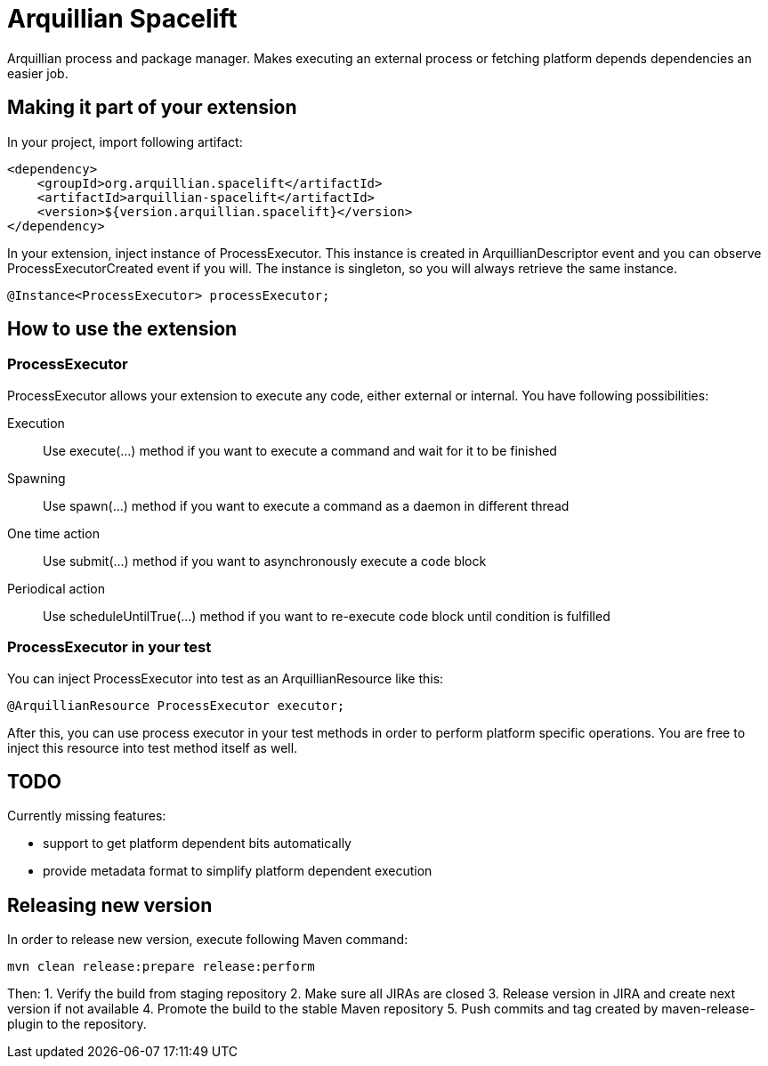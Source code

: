 = Arquillian Spacelift

Arquillian process and package manager. Makes executing an external process or fetching platform depends dependencies an easier job.

== Making it part of your extension

In your project, import following artifact:

[source,xml]
----
<dependency>
    <groupId>org.arquillian.spacelift</artifactId>
    <artifactId>arquillian-spacelift</artifactId>
    <version>${version.arquillian.spacelift}</version>
</dependency>
----

In your extension, inject instance of +ProcessExecutor+. This instance is created in +ArquillianDescriptor+ event and you can observe
+ProcessExecutorCreated+ event if you will. The instance is singleton, so you will always retrieve the same instance.

[source,java]
----
@Instance<ProcessExecutor> processExecutor;
----

== How to use the extension

=== ProcessExecutor

ProcessExecutor allows your extension to execute any code, either external or internal. You have following possibilities:

Execution::
    Use +execute(...)+ method if you want to execute a command and wait for it to be finished
Spawning::
    Use +spawn(...)+ method if you want to execute a command as a daemon in different thread
One time action::
    Use +submit(...)+ method if you want to asynchronously execute a code block
Periodical action::
    Use +scheduleUntilTrue(...)+ method if you want to re-execute code block until condition is fulfilled

=== ProcessExecutor in your test

You can inject +ProcessExecutor+ into test as an +ArquillianResource+ like this:

[source, java]
----
@ArquillianResource ProcessExecutor executor;
----

After this, you can use process executor in your test methods in order to perform platform specific operations. You are free to inject 
this resource into test method itself as well.

== TODO

Currently missing features:

* support to get platform dependent bits automatically
* provide metadata format to simplify platform dependent execution

== Releasing new version

In order to release new version, execute following Maven command:

[source,bash]
----
mvn clean release:prepare release:perform
----

Then:
1. Verify the build from staging repository
2. Make sure all JIRAs are closed
3. Release version in JIRA and create next version if not available
4. Promote the build to the stable Maven repository
5. Push commits and tag created by +maven-release-plugin+ to the repository.
